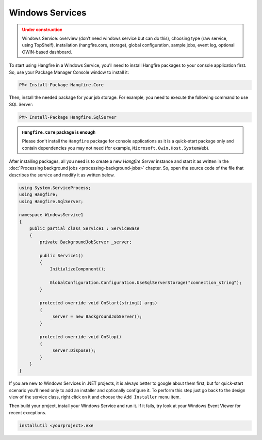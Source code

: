 Windows Services
=================

.. admonition:: Under construction
   :class: warning

   Windows Service: overview (don’t need windows service but can do this), choosing type (raw service, using TopShelf), installation (hangfire.core, storage), global configuration, sample jobs, event log, optional OWIN-based dashboard.

To start using Hangfire in a Windows Service, you'll need to install Hangfire packages to your console application first. So, use your Package Manager Console window to install it:

.. code-block:: powershell

   PM> Install-Package Hangfire.Core

Then, install the needed package for your job storage. For example, you need to execute the following command to use SQL Server:

.. code-block:: powershell

   PM> Install-Package Hangfire.SqlServer

.. admonition:: ``Hangfire.Core`` package is enough
   :class: note

   Please don't install the ``Hangfire`` package for console applications as it is a quick-start package only and contain dependencies you may not need (for example, ``Microsoft.Owin.Host.SystemWeb``).

After installing packages, all you need is to create a new *Hangfire Server* instance and start it as written in the :doc:`Processing background jobs <processing-background-jobs>` chapter. So, open the source code of the file that describes the service and modify it as written below.

.. code-block:: c#

   using System.ServiceProcess;
   using Hangfire;
   using Hangfire.SqlServer;

   namespace WindowsService1
   {
       public partial class Service1 : ServiceBase
       {
           private BackgroundJobServer _server;

           public Service1()
           {
               InitializeComponent();

               GlobalConfiguration.Configuration.UseSqlServerStorage("connection_string");
           }

           protected override void OnStart(string[] args)
           {
               _server = new BackgroundJobServer();
           }

           protected override void OnStop()
           {
               _server.Dispose();
           }
       }
   }

If you are new to Windows Services in .NET projects, it is always better to google about them first, but for quick-start scenario you'll need only to add an installer and optionally configure it. To perform this step just go back to the design view of the service class, right click on it and choose the ``Add Installer`` menu item.

.. image:: add-installer.png
   :alt: Adding installer to Windows Service project
   :align: center

Then build your project, install your Windows Service and run it. If it fails, try look at your Windows Event Viewer for recent exceptions.

.. code-block:: powershell

   installutil <yourproject>.exe
